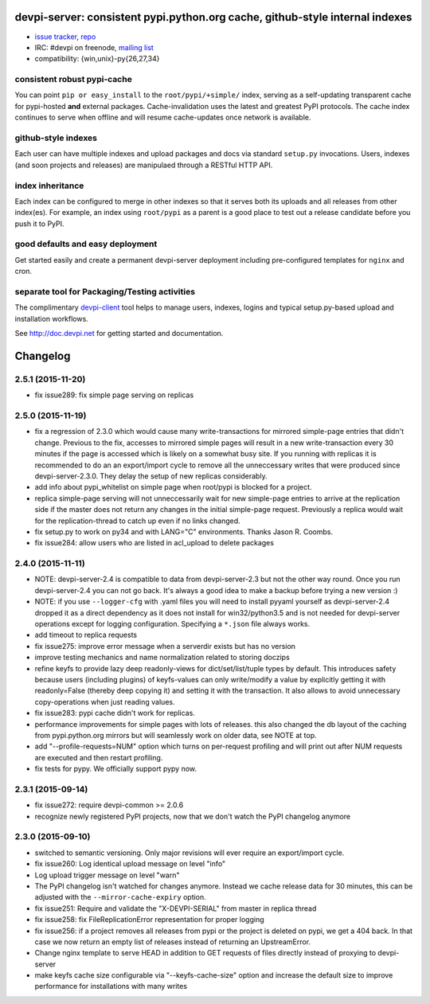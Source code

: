 devpi-server: consistent pypi.python.org cache, github-style internal indexes
=============================================================================

* `issue tracker <https://bitbucket.org/hpk42/devpi/issues>`_, `repo
  <https://bitbucket.org/hpk42/devpi>`_

* IRC: #devpi on freenode, `mailing list
  <https://groups.google.com/d/forum/devpi-dev>`_ 

* compatibility: {win,unix}-py{26,27,34}

consistent robust pypi-cache
----------------------------------------

You can point ``pip or easy_install`` to the ``root/pypi/+simple/``
index, serving as a self-updating transparent cache for pypi-hosted
**and** external packages.  Cache-invalidation uses the latest and
greatest PyPI protocols.  The cache index continues to serve when
offline and will resume cache-updates once network is available.

github-style indexes
---------------------------------

Each user can have multiple indexes and upload packages and docs via
standard ``setup.py`` invocations.  Users, indexes (and soon projects
and releases) are manipulaed through a RESTful HTTP API.

index inheritance
--------------------------

Each index can be configured to merge in other indexes so that it serves
both its uploads and all releases from other index(es).  For example, an
index using ``root/pypi`` as a parent is a good place to test out a
release candidate before you push it to PyPI.

good defaults and easy deployment
---------------------------------------

Get started easily and create a permanent devpi-server deployment
including pre-configured templates for ``nginx`` and cron. 

separate tool for Packaging/Testing activities
-------------------------------------------------------

The complimentary `devpi-client <http://pypi.python.org/devpi-client>`_ tool
helps to manage users, indexes, logins and typical setup.py-based upload and
installation workflows.

See http://doc.devpi.net for getting started and documentation.



Changelog
=========

2.5.1 (2015-11-20)
------------------

- fix issue289: fix simple page serving on replicas


2.5.0 (2015-11-19)
------------------

- fix a regression of 2.3.0 which would cause many write-transactions
  for mirrored simple-page entries that didn't change.  Previous to the fix,
  accesses to mirrored simple pages will result in a new
  write-transaction every 30 minutes if the page is accessed which
  is likely on a somewhat busy site.  If you running with replicas
  it is recommended to do an an export/import cycle to remove all 
  the unneccessary writes that were produced since devpi-server-2.3.0.
  They delay the setup of new replicas considerably.

- add info about pypi_whitelist on simple page when root/pypi is blocked for
  a project.

- replica simple-page serving will not unneccessarily wait for new 
  simple-page entries to arrive at the replication side if the master 
  does not return any changes in the initial simple-page request.
  Previously a replica would wait for the replication-thread to catch
  up even if no links changed.

- fix setup.py to work on py34 and with LANG="C" environments.
  Thanks Jason R. Coombs.

- fix issue284: allow users who are listed in acl_upload to delete packages


2.4.0 (2015-11-11)
------------------

- NOTE: devpi-server-2.4 is compatible to data from devpi-server-2.3 but
  not the other way round.  Once you run devpi-server-2.4 you can not go
  back. It's always a good idea to make a backup before trying a new version :)

- NOTE: if you use ``--logger-cfg`` with .yaml files you will need to
  install pyyaml yourself as devpi-server-2.4 dropped it as a direct
  dependency as it does not install for win32/python3.5 and is 
  not needed for devpi-server operations except for logging configuration.
  Specifying a ``*.json`` file always works.

- add timeout to replica requests

- fix issue275: improve error message when a serverdir exists but has no
  version

- improve testing mechanics and name normalization related to storing doczips

- refine keyfs to provide lazy deep readonly-views for
  dict/set/list/tuple types by default.  This introduces safety because
  users (including plugins) of keyfs-values can only write/modify a value
  by explicitly getting it with readonly=False (thereby deep copying it)
  and setting it with the transaction.  It also allows to avoid unnecessary
  copy-operations when just reading values.

- fix issue283: pypi cache didn't work for replicas.

- performance improvements for simple pages with lots of releases.
  this also changed the db layout of the caching from pypi.python.org mirrors
  but will seamlessly work on older data, see NOTE at top.

- add "--profile-requests=NUM" option which turns on per-request
  profiling and will print out after NUM requests are executed
  and then restart profiling.

- fix tests for pypy. We officially support pypy now.


2.3.1 (2015-09-14)
------------------

- fix issue272: require devpi-common >= 2.0.6

- recognize newly registered PyPI projects, now that we don't watch the
  PyPI changelog anymore


2.3.0 (2015-09-10)
------------------

- switched to semantic versioning. Only major revisions will ever require an
  export/import cycle.

- fix issue260: Log identical upload message on level "info"

- Log upload trigger message on level "warn"

- The PyPI changelog isn't watched for changes anymore.
  Instead we cache release data for 30 minutes, this can be adjusted with the
  ``--mirror-cache-expiry`` option.

- fix issue251: Require and validate the "X-DEVPI-SERIAL" from master in
  replica thread

- fix issue258: fix FileReplicationError representation for proper logging

- fix issue256: if a project removes all releases from pypi or the project is
  deleted on pypi, we get a 404 back. In that case we now return an empty list
  of releases instead of returning an UpstreamError.

- Change nginx template to serve HEAD in addition to GET requests of files
  directly instead of proxying to devpi-server

- make keyfs cache size configurable via "--keyfs-cache-size" option and
  increase the default size to improve performance for installations with many
  writes



